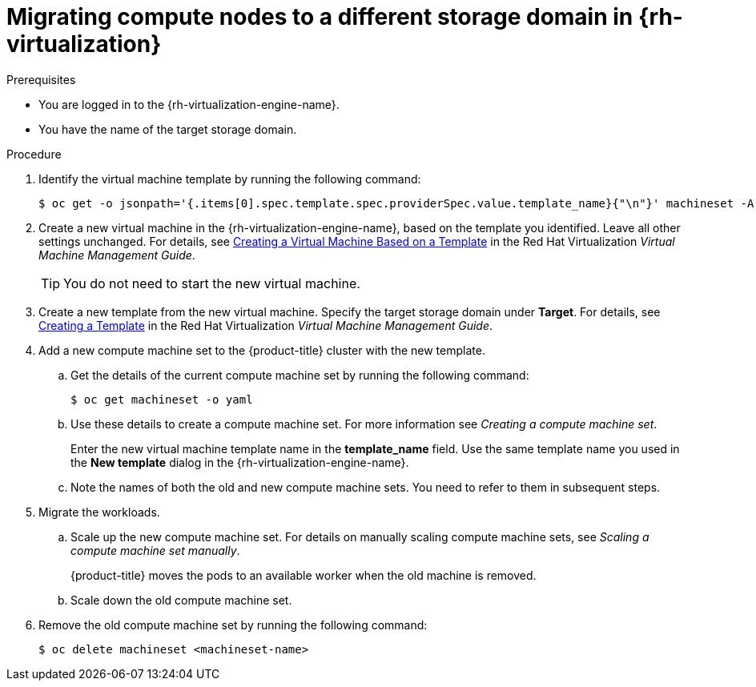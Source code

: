 // Module included in the following assemblies:
//
// * machine_management/modifying-machineset.adoc
:_mod-docs-content-type: PROCEDURE
[id="machineset-migrating-compute-nodes-to-diff-sd-rhv_{context}"]
= Migrating compute nodes to a different storage domain in {rh-virtualization}

.Prerequisites

* You are logged in to the {rh-virtualization-engine-name}.
* You have the name of the target storage domain.

.Procedure

. Identify the virtual machine template by running the following command:
+
[source,terminal]
----
$ oc get -o jsonpath='{.items[0].spec.template.spec.providerSpec.value.template_name}{"\n"}' machineset -A
----

. Create a new virtual machine in the {rh-virtualization-engine-name}, based on the template you identified. Leave all other settings unchanged. For details, see  link:https://access.redhat.com/documentation/en-us/red_hat_virtualization/4.4/html-single/virtual_machine_management_guide/index#Creating_a_Virtual_Machine_Based_on_a_Template[Creating a Virtual Machine Based on a Template] in the Red Hat Virtualization _Virtual Machine Management Guide_.
+
[TIP]
====
You do not need to start the new virtual machine.
====

. Create a new template from the new virtual machine. Specify the target storage domain under *Target*. For details, see link:https://access.redhat.com/documentation/en-us/red_hat_virtualization/4.4/html-single/virtual_machine_management_guide/index#Creating_a_template_from_an_existing_virtual_machine[Creating a Template] in the Red Hat Virtualization _Virtual Machine Management Guide_.

. Add a new compute machine set to the {product-title} cluster with the new template.
.. Get the details of the current compute machine set by running the following command:
+
[source,terminal]
----
$ oc get machineset -o yaml
----
.. Use these details to create a compute machine set. For more information see _Creating a compute machine set_.
+
Enter the new virtual machine template name in the *template_name* field. Use the same template name you used in the *New template* dialog in the {rh-virtualization-engine-name}.
.. Note the names of both the old and new compute machine sets. You need to refer to them in subsequent steps.

. Migrate the workloads.
.. Scale up the new compute machine set. For details on manually scaling compute machine sets, see _Scaling a compute machine set manually_.
+
{product-title} moves the pods to an available worker when the old machine is removed.
.. Scale down the old compute machine set.

. Remove the old compute machine set by running the following command:
+
[source,terminal]
----
$ oc delete machineset <machineset-name>
----
